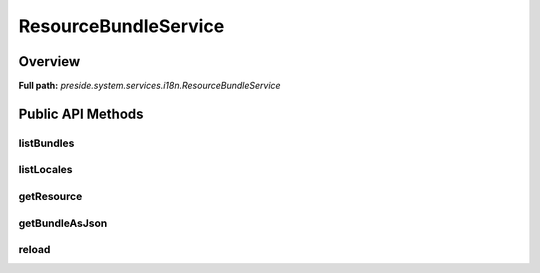 ResourceBundleService
=====================

Overview
--------

**Full path:** *preside.system.services.i18n.ResourceBundleService*

Public API Methods
------------------

listBundles
~~~~~~~~~~~

listLocales
~~~~~~~~~~~

getResource
~~~~~~~~~~~

getBundleAsJson
~~~~~~~~~~~~~~~

reload
~~~~~~